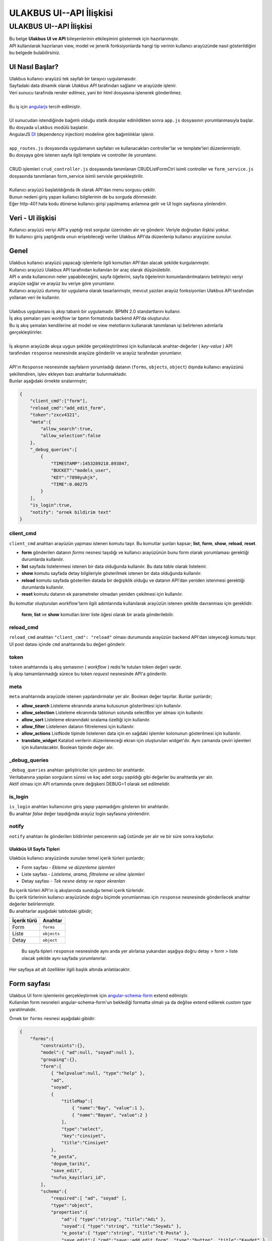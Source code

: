 ++++++++++++++++++++++++
ULAKBUS UI--API İlişkisi
++++++++++++++++++++++++

========================
ULAKBUS UI--API İlişkisi
========================

| Bu belge **Ulakbus UI ve API** bileşenlerinin etkileşimini göstermek için hazırlanmıştır.
| API kullanılarak hazırlanan view, model ve jenerik fonksiyonlarda hangi tip verinin kullanıcı arayüzünde nasıl gösterildiğini bu belgede bulabilirsiniz.

UI Nasıl Başlar?
~~~~~~~~~~~~~~~~

| Ulakbus kullanıcı arayüzü tek sayfalı bir tarayıcı uygulamasıdır.
| Sayfadaki data dinamik olarak `Ulakbus API` tarafından sağlanır ve arayüzde işlenir.
| Veri sunucu tarafında render edilmez, yani bir html dosyasına işlenerek gönderilmez.
|
| Bu iş için angularjs_ tercih edilmiştir.
|
| UI sunucudan istendiğinde bağımlı olduğu statik dosyalar edinildikten sonra ``app.js`` dosyasının yorumlanmasıyla başlar. Bu dosyada ``ulakbus`` modülü başlatılır.
| AngularJS DI_ (dependency injection) modeline göre bağımlılıklar işlenir.
|
| ``app_routes.js`` dosyasında uygulamanın sayfaları ve kullanacakları controller'lar ve template'leri düzenlenmiştir.
| Bu dosyaya göre istenen sayfa ilgili template ve controller ile yorumlanır.
|
| CRUD işlemleri ``crud_controller.js`` dosyasında tanımlanan CRUDListFormCtrl isimli controller ve ``form_service.js`` dosyasında tanımlanan form_service isimli servisle gerçekleştirilir.
|
| Kullanıcı arayüzü başlatıldığında ilk olarak API'dan menu sorgusu çekilir.
| Bunun nedeni giriş yapan kullanıcı bilgilerinin de bu sorguda dönmesidir.
| Eğer http-401 hata kodu dönerse kullanıcı girişi yapılmamış anlamına gelir ve UI login sayfasına yönlendirir.

.. _angularjs: https://angularjs.org
.. _DI: https://docs.angularjs.org/guide/di

Veri - UI ilişkisi
~~~~~~~~~~~~~~~~~~

| Kullanıcı arayüzü veriyi API'a yaptığı rest sorgular üzerinden alır ve gönderir. Veriyle doğrudan ilişkisi yoktur.
| Bir kullanıcı giriş yaptığında onun erişebileceği veriler Ulakbus API'da düzenlenip kullanıcı arayüzüne sunulur.

Genel
~~~~~

| Ulakbus kullanıcı arayüzü yapacağı işlemlerle ilgili komutları API'dan alacak şekilde kurgulanmıştır.
| Kullanıcı arayüzü Ulakbus API tarafından kullanılan bir araç olarak düşünülebilir.
| API o anda kullanıcının neler yapabileceğini, sayfa öğelerini, sayfa öğelerinin konumlandırılmalarını belirleyici veriyi arayüze sağlar ve arayüz bu veriye göre yorumlanır.
| Kullanıcı arayüzü dummy bir uygulama olarak tasarlanmıştır, mevcut yazılan arayüz fonksiyonları Ulakbus API tarafından yollanan veri ile kullanılır.
|
| Ulakbus uygulaması iş akışı tabanlı bir uygulamadır. BPMN 2.0 standartlarını kullanır.
| İş akış şemaları yani *workflow* lar bpmn formatında backend API'da oluşturulur.
| Bu iş akış şemaları kendilerine ait model ve view metotlarını kullanarak tanımlanan işi belirlenen adımlarla gerçekleştirirler.
|
| İş akışının arayüzde akışa uygun şekilde gerçekleştirilmesi için kullanılacak anahtar-değerler ( *key-value* ) API
| tarafından ``response`` nesnesinde arayüze gönderilir ve arayüz tarafından yorumlanır.
|
| API'ın ``Response`` nesnesinde sayfaların yorumladığı datanın (``forms``, ``objects``, ``object``) dışında kullanıcı arayüzünü şekillendiren, işlev ekleyen bazı anahtarlar bulunmaktadır.
| Bunlar aşağıdaki örnekte sıralanmıştır;

.. code:: json

    {
        "client_cmd":["form"],
        "reload_cmd":"add_edit_form",
        "token":"zxcv4321",
        "meta":{
            "allow_search":true,
            "allow_selection":false
        },
        "_debug_queries":[
            {
                "TIMESTAMP":1453289218.893847,
                "BUCKET":"models_user",
                "KEY":"7890yuhjk",
                "TIME":0.00275
            }
        ],
        "is_login":true,
        "notify": "ornek bildirim text"
    }

client_cmd
^^^^^^^^^^

| ``client_cmd`` anahtarı arayüzün yapması istenen komutu taşır. Bu komutlar şunları kapsar; **list**, **form**, **show**, **reload**, **reset**.

- **form** gönderilen datanın `forms` nesnesi taşıdığı ve kullanıcı arayüzünün bunu form olarak yorumlaması gerektiği durumlarda kullanılır.
- **list** sayfada listelenmesi istenen bir data olduğunda kullanılır. Bu data *table* olarak listelenir.
- **show** komutu sayfada detay bilgileriyle gösterilmek istenen bır data olduğunda kullanılır.
- **reload** komutu sayfada gösterilen datada bir değişiklik olduğu ve datanın API'dan yeniden istenmesi gerektiği durumlarda kullanılır.
- **reset** komutu datanın ek parametreler olmadan yeniden çekilmesi için kullanılır.

| Bu komutlar oluşturulan workflow'ların ilgili adımlarında kullanılarak arayüzün istenen şekilde davranması için gereklidir.

    **form**, **list** ve **show** komutları birer liste öğesi olarak bir arada gönderilebilir.


reload_cmd
^^^^^^^^^^

| ``reload_cmd`` anahtarı ``"client_cmd": "reload"`` olması durumunda arayüzün backend API'dan isteyeceği komutu taşır.
| UI post datası içinde ``cmd`` anahtarında bu değeri gönderir.

token
^^^^^

| ``token`` anahtarında iş akış şemasının ( *workflow* ) redis'te tutulan token değeri vardır.
| İş akışı tamamlanmadığı sürece bu token `request` nesnesinde API'a gönderilir.

meta
^^^^

| ``meta`` anahtarında arayüzde istenen yapılandırmalar yer alır. Boolean değer taşırlar. Bunlar şunlardır;

- **allow_search** Listeleme ekranında arama kutusunun gösterilmesi için kullanılır.
- **allow_selection** Listeleme ekranında tablonun solunda selectBox yer alması için kullanılır.
- **allow_sort** Listeleme ekranındaki sıralama özelliği için kullanılır.
- **allow_filter** Listelenen datanın filtrelemesi için kullanılır.
- **allow_actions** ListNode tipinde listelenen data için en sağdaki işlemler kolonunun gösterilmesi için kullanılır.
- **translate_widget** Katalod verilerin düzenleneceği ekran için oluşturulan widget'dır. Aynı zamanda çeviri işlemleri için kullanılacaktır. Boolean tipinde değer alır.

_debug_queries
^^^^^^^^^^^^^^

| ``_debug_queries`` anahtarı geliştiriciler için yardımcı bir anahtardır.
| Veritabanına yapılan sorguların süresi ve kaç adet sorgu yapıldığı gibi değerler bu anahtarda yer alır.
| Aktif olması için API ortamında çevre değişkeni DEBUG=1 olarak set edilmelidir.

is_login
^^^^^^^^

| ``is_login`` anahtarı kullanıcının giriş yapıp yapmadığını gösteren bir anahtardır.
| Bu anahtar *false* değer taşıdığında arayüz login sayfasına yönlendirir.

notify
^^^^^^

| ``notify`` anahtarı ile gönderilen bildirimler pencerenin sağ üstünde yer alır ve bir süre sonra kaybolur.


Ulakbüs UI Sayfa Tipleri
------------------------

| Ulakbüs kullanıcı arayüzünde sunulan temel içerik türleri şunlardır;

-  Form sayfası - `Ekleme ve düzenleme işlemleri`
-  Liste sayfası - `Listeleme, arama, filtreleme ve silme işlemleri`
-  Detay sayfası - `Tek nesne detay ve rapor ekranları`

| Bu içerik türleri API'ın iş akışlarında sunduğu temel içerik türleridir.
| Bu içerik türlerinin kullanıcı arayüzünde doğru biçimde yorumlanması için ``response`` nesnesinde gönderilecek anahtar değerler belirlenmiştir.
| Bu anahtarlar aşağıdaki tablodaki gibidir;

+---------------+---------------+
| İçerik türü   | Anahtar       |
+===============+===============+
| Form          | ``forms``     |
+---------------+---------------+
| Liste         | ``objects``   |
+---------------+---------------+
| Detay         | ``object``    |
+---------------+---------------+

    Bu sayfa tipleri ``response`` nesnesinde aynı anda yer alırlarsa
    yukarıdan aşağıya doğru detay > form > liste olacak şekilde aynı
    sayfada yorumlanırlar.

Her sayfaya ait alt özellikler ilgili başlık altında anlatılacaktır.

Form sayfası
~~~~~~~~~~~~

| Ulakbus UI form işlemlerini gerçekleştirmek için angular-schema-form_ extend edilmiştir.
| Kullanılan form nesneleri angular-schema-form'un beklediği formatta olmalı ya da değilse extend edilerek `custom type` yaratılmalıdır.

Örnek bir ``forms`` nesnesi aşağıdaki gibidir:

.. _angular-schema-form: https://github.com/Textalk/angular-schema-form

.. code:: json

    {
        "forms":{
            "constraints":{},
            "model":{ "ad":null, "soyad":null },
            "grouping":{},
            "form":[
                { "helpvalue":null, "type":"help" },
                "ad",
                "soyad",
                {
                    "titleMap":[
                        { "name":"Bay", "value":1 },
                        { "name":"Bayan", "value":2 }
                    ],
                    "type":"select",
                    "key":"cinsiyet",
                    "title":"Cinsiyet"
                },
                "e_posta",
                "dogum_tarihi",
                "save_edit",
                "nufus_kayitlari_id",
            ],
            "schema":{
                "required":[ "ad", "soyad" ],
                "type":"object",
                "properties":{
                    "ad":{ "type":"string", "title":"Adı" },
                    "soyad":{ "type":"string", "title":"Soyadı" },
                    "e_posta":{ "type":"string", "title":"E-Posta" },
                    "save_edit":{ "cmd":"save::add_edit_form", "type":"button", "title":"Kaydet" },
                    "nufus_kayitlari_id":{
                        "list_cmd":"select_list",
                        "title":"Nüfus Bilgileri",
                        "wf":"crud",
                        "add_cmd":"add_edit_form",
                        "type":"model",
                        "model_name":"NufusKayitlari"
                    },
                    "dogum_tarihi":{ "type":"date", "title":"Doğum Tarihi" },
                    "cinsiyet":{ "type":"select", "title":"Cinsiyet" }
                },
                "title":"Personel"
            }
        }
    }

``forms`` anahtarı aşağıdaki öğelerden oluşmaktadır;

form
^^^^

Bu anahtar altında formda gösterilmesi istenen inputlar bir liste halinde yer alır.

schema
^^^^^^

| ``schema`` anahtarının alt özellikleri vardır. Bunlardan ``required`` bir liste halinde doldurulması gerekli alanları gösterir.
| ``properties`` anahtarında ``form`` anahtarında belirtilen alanların özelliklerinin yer aldığı anahtardır.

.. code:: json

    {
        "e_posta":{ "type":"string", "title":"E-Posta" }
    }

| ``type`` alanında inputun tipi ve ``title`` alanında bu inputun başlığı yer alır.

    İlişkisel veri tipleri olan ListNode, Node ve Model için bu anahtarlarda ``wf``, ``add_cmd``, ``list_cmd``, ``model_name`` değerleri bulunmaktadır.
    Bu değerler form sayfası oluşturulurken dikkate alınır.

    Formlarda birden fazla buton değişik işleri yapabilsin diye bu input alanlarına ``cmd`` değeri eklenmiştir. Bu değer form submit edilirken ``cmd`` anahtarında API'a gönderilir.

    Ek işlevsellik isteyen alanlar için (`Node, ListNode, Model, select, file, submit, date, text_general`, etc.) template'ler oluşturulmuştur.

    Field tipleri şunlar olabilir:

    - ``button``

    .. code:: json

        {
            "form": [ "ornekbutton" ],
            "schema": {
                properties: {
                    ornekbutton: {
                        type:   "button"
                        title:  (string) Field Başlığı,
                        style:  (string) Butonun alacağı class'lar,
                        cmd:    (string) Butonun cmd'si,
                        flow:   (string) Butonun flow'u
                        wf:     (string) Butonun yönlendirdiği workflow,
                        form_validate: (boolean) Buton basıldığında gecerlilik kontrolünün calışma durumu
                    }
                }
            }
        }

    - ``submit`` : butonla aynı yapıdadır. Tek farkı basıldığı anda submit işlemi gerçekleştirir. "type" özelligi "submit" olarak belirtilmelidir.
    - ``file``

    .. code:: json

        {
            "form": [ "ornekdosya" ],
            "schema": {
                properties: {
                    ornekdosya: {
                        title:  (string) Field Başlığı,
                        type: "file"
                    }
                }
            }
        }

    - ``select`` Kucuk capli secimler icin ideal field. TitleMap(secimler) statik olarak gonderilebilir.

    .. code:: json

        {
            "form": [ 'ornekselect'],
            "schema": {
                properties: {
                    "ornekselect":{
                        "type":"select",
                        "title":(string) Alan Basligi,
                        "titleMap":[
                            { "name":"Bay", "value":1 },
                            { "name":"Bayan", "value":2 }
                        ]
                    }
                }
            }
        }

    - ``confirm``: Onaylama mesaj kutusu acan buton görevi görür.

    .. code:: json

        {
            "form": [ "ornekconfirm" ],
            "schema": {
                properties: {
                    ornekconfirm: {
                        title: (string) Buton ve Pencere kutusu Basligi,
                        style:"btn-success",
                        type:'confirm',
                        confirm_message: (string) Onaylama Mesaji,
                        buttons: [
                            {   text: (string) Buton basligi , cmd:(string) Buton cmd'si, style: "btn-warning"}
                        ],
                        readonly:"true",
                        form_validate: (boolean) Buton basıldığında gecerlilik kontrolünün calışma durumu
                    }
                }
            }
        }



    - ``date``

    .. code:: json

        {
            "form": [ "ornekdate" ],
            "schema": {
                properties: {
                    ornekdate: {
                        title:  (string) Field Başlığı,
                        type: "date"
                    }
                }
            }
        }


    - ``int``

    .. code:: json

        {
            "form": [ "ornekint" ],
            "schema": {
                properties: {
                    ornekint: {
                        title:  (string) Field Başlığı,
                        type: "int"
                    }
                }
            }
        }


    - ``boolean``

    .. code:: json

        {
            "form": [ "ornekbool" ],
            "schema": {
                properties: {
                    ornekbool: {
                        title: (string) Field Başlığı,
                        type: "boolean"
                    }
                }
            }
        }


    - ``string``

    .. code:: json

        {
            "form": [ "ornekstring" ],
            "schema": {
                properties: {
                    ornekbool: {
                        title:  (string) Field Başlığı,
                        type: "boolean"
                    }
                }
            }
        }

    - ``typeahead`` select'in daha fazla veri tasiyan cinsidir. Yazilani filtreleyek, sunucu tarafindaki verilerle TitleMap(secimler)'i olusturur.

    .. code:: json

        {
            "form": [ "ornektypeahead" ],
            "schema": {
                properties: {
                    ornektypeahead: {
                        title:  (string) Field Başlığı,
                        titleMap : [
                        {name: (string) Secimin Adi, value: (int) Secimin degeri }
                        ]
                        type: "typeahead"
                    }
                }
            }
        }

    - ``text_general`` paragraf yazimi icin kullanilir.

    .. code:: json

        {
            "form": [ "ornektext_general" ],
            "schema": {
                properties: {
                    ornektext_general: {
                        title:  (string) Field Başlığı,
                        type: "text_general"
                    }
                }
            }
        }

    - ``float``: int ile aynı yapıdadır. "type" özelligi "float" olarak belirtilmelidir.


    - ``model``: gelismis select field'laridir. Genelde degisken listeli secimler icin kullanilir. Listeleme ve ekleme sirasinda kendisine verilen cmd'leri kullanir.

    .. code:: json

        {
            "form": [ "ornekmodel" ],
            "schema": {
                properties: {
                    ornekmodel: {
                        model_name: (string) Model ismi,
                        title:  (string) Field Başlığı,
                        type: "model"
                        wf: (string) Modelin sahip oldugu workflow,
                        list_cmd: (string) Listeleme aninda calisan cmd,
                        add_cmd: (string) Ekleme aninda calisan cmd
                    }
                }
            }
        }

    - ``ListNode``: model'in Array seklinde calisan versiyonudur. Birden fazla model elemani secmeye yarar.

    .. code:: json

        {
            "form": [ "ornekListNode" ],
            "schema": {
                properties: {
                    ornekListNode: {
                        schema: Bu sema, ekleme butonuna tiklandiginda acilacak pencerenin icindeki form elemanlarinin semasidir. Asagida bir tane model objesiyle orneklendirilmistir.
                        [{
                            model_name: (string) Modelin "+" tusuna basildiginda gosterilen model,
                            name:(string) Modelin ismi,
                            title: (string) Formun basligi,
                            type: "model"
                        }],
                        title: (string) ListNode Basligi,
                        type: "ListNode",
                    }
                }
            }
        }

model
^^^^^

| Bu anahtarda form alanlarının değerleri tutulmaktadır.
| Düzenlenecek form için bu anahtardaki değerler dolu olarak döner ve inputlara atanır.
| Boş değer dönmesi o anahtar için daha önceden bir kayıt yapılmadığını gösterir.


grouping
^^^^^^^^

| Form inputlarının sayfa yerleşimlerini düzenleyebilmek için eklenmiş bir özelliktir.
| Grid sistem baz alınarak gruplanan elemanlara alan değerleri atanır. ``layout`` değeri 12 birimlik alanda kaç birim olarak yer alacağını gösterir.
| Aşağıda bu özelliğin bir örneği görülebilir:

.. code:: json

    {
        "grouping": [
            {
                "group_title": "Gorev",
                "items": ["gorev_tipi", "birim", "aciklama"],
                "layout": "4",
                "collapse": false
            }
        ]
    }

constraints
^^^^^^^^^^^

Form inputlarının birbirlerine göre bağımlılıklarının denetlendiği ve düzenlendiği anahtardır. Geliştirme aşamasındadır.

Liste sayfası
~~~~~~~~~~~~~

Liste sayfasında kaydedilen öğeler listelenir.

- Listelenecek öğeler ``objects`` anahtarında döner. Dönen listede ilk nesne listenin başlık değerlerini oluşturur.
- İkinci nesneden itibaren ``fields`` anahtarında liste halinde aynı sırayla ilk nesnedeki başlıkların karşılığı değerler yer almaktadır.
- ``actions`` anahtarında o satır için gerçekleştirilebilecek işlemler yer almaktadır. İşlemlerin gösterim şekilleri ``show_as`` anahtarında gönderilir.
- İşlemler varsayılan olarak satırın sonundaki işlemler alanında gösterilir.
- Eğer satırdaki bir hücreye uygulanması isteniyorsa hangi alana uygulanacağı bir liste içinde işlem nesnesinin ``fields`` anahtarında belitrilir.
- Gerçekleştirilecek işlemin ne olacağı işlemin ``cmd`` anahtarında yer alır. ``mode`` anahtarı `normal` (varsayılan), `new` (yeni sayfada) ve `modal` (bir modal içinde) değerlerini alabilir.
- ``pagination`` anahtarında sayfalama uygulandıysa sayfa başına kaç nesne olduğu ``per_page``, toplam nesne sayısı ``total_objects``, toplam sayfa sayısı ``total_pages``, ve o an hangi sayfada olunduğu ``page`` bilgisi yer alır.


    Liste sayfasıyla birlikte gönderilen ``"forms"`` anahtarında o sayfada ayrıca form işlemlerinin yapılması sağlanmaktadır. Aşağıdaki örnekte o anki modele yeni bir kayıt eklemek için forms anahtarının kullanıldığı görülmektedir.


.. code:: json

    {
        "forms":{
            "constraints":{},
            "model":{ "add": null },
            "grouping":{},
            "form":[ "add" ],
            "schema":{
                "required":[ "add" ],
                "type":"object",
                "properties":{
                    "add":{
                        "cmd":"add_edit_form",
                        "type":"button",
                        "title":"Ekle"
                    }
                },
                "title":"Personeller"
            }
        },
        "pagination":{
            "per_page":8,
            "total_objects":26,
            "total_pages":3,
            "page":1
        },
        "objects":[
            [ "Adı", "Soyadı", "TC No", "Durum" ],
            {
                "fields":[
                    "Işık",
                    "Ülker",
                    "19189958696",
                    null
                ],
                "actions":[
                    {
                        "fields":[
                            0
                        ],
                        "cmd":"show",
                        "mode":"normal",
                        "show_as":"link"
                    },
                    {
                        "cmd":"add_edit_form",
                        "name":"Düzenle",
                        "show_as":"button",
                        "mode":"normal"
                    },
                    {
                        "cmd":"delete",
                        "name":"Sil",
                        "show_as":"button",
                        "mode":"normal"
                    }
                ],
                "key":"1234qwer"
            }
        ]
    }

Detay sayfası
~~~~~~~~~~~~~

Detay sayfasında gösterilmek istenen nesne anahtar değer olarak sıralanır.
Örnekte bir kişi kaydının anahtar değerleri görülmektedir.

.. code:: json

    {
        "object":{
            "Cep Telefonu":"+90 (259) 6925396",
            "Cinsiyet":"Erkek",
            "Soyadı":"Arsoy",
            "TC No":"63488661696",
            "Adı":"Kutun",
            "Doğum Tarihi":"03.04.1969",
            "E-Posta":"daslan@arsoy.com"
        }
    }

UI Menu ve Diğer Öğeler
~~~~~~~~~~~~~~~~~~~~~~~

| Kullanıcı arayüzündeki menüler API tarafından dinamik olarak giriş yapan kullanıcının yetkileri baz alınarak oluşturulur.
| ``/menu`` url'ine yapılan sorguda dönen ``ogrenci``, ``personel``, ``other`` anahtarlarındaki değerler kategorilerine göre ayıklanarak menüye eklenir.

- Ulakbus için iki ana işlem yapılacak kullanıcı tipi bulunmaktadır. Bunlar personel ve öğrencidir. Bu anahtarların sorguda dönme durumuna göre yönetim panelinde öğrenci ve personel arama inputları görüntülenir.
- ``quick_menu`` anahtarında dönen menu nesneleri yönetim panelinde hızlı erişim için yer alır.

| Menu sorgusunda ayrıca ``settings`` ve ``current_user`` anahtarları dönmektedir.

- ``settings`` anahtarı API tarafından kullanıcı arayüzü konfigürasyonu için kullanılacak değerleri içerir. Şu anda static url path bu ayarlarda yer almaktadır.
- ``current_user`` anahtarında giriş yapan kullanıcı bilgileri, rolleri, o anda hangi rolde işlem yaptığı ve kullanıcı avatarı yer almaktadır.

.. code:: json

    {
        "ogrenci":[
            {
                "kategori":"Seçime Uygun Görevler",
                "text":"Devam Durumu",
                "model":"DersKatilimi",
                "param":"ogrenci_id",
                "wf":"crud"
            }
        ],
        "personel":[
            {
                "kategori":"Seçime Uygun Görevler",
                "text":"Kimlik ve Iletisim Bilgileri",
                "model":"Personel",
                "param":"object_id",
                "wf":"kimlik_ve_iletisim_bilgileri"
            }
        ],
        "settings":{
            "static_url":"http://ulakbus.3s.ulakbus.net/"
        },
        "other":[
            {
                "kategori":"Genel",
                "text":"Personeller",
                "model":"Personel",
                "param":"other_id",
                "wf":"crud"
            }
        ],
        "current_user":{
            "username":"test_user",
            "is_staff":true,
            "surname":"Stallman",
            "name":"Richard",
            "roles":[
                {
                    "role":"Role BaseAbsRole | test_user"
                },
                {
                    "role":"Role W.C. Hero test_user"
                }
            ],
            "role":"BaseAbsRole",
            "is_student":false,
            "avatar":"http://ulakbus.3s.ulakbus.net/abcd.jpg"
        },
        "is_login":true,
        "quick_menu":[
            {
                "kategori":"Genel",
                "text":"Programlar",
                "model":"Program",
                "param":"other_id",
                "wf":"crud"
            }
        ]
    }

Geliştirmeye Başlamak
~~~~~~~~~~~~~~~~~~~~~

| Yukarıda anlatılan API-UI veri karşılıkları gözönünde bulundurularak geliştirme yapmaya başlayabilirsiniz.
| Geliştirme konusunda rehber olarak kullanılmak üzere TDD geliştirme dokümanını hazırlamaktayız.